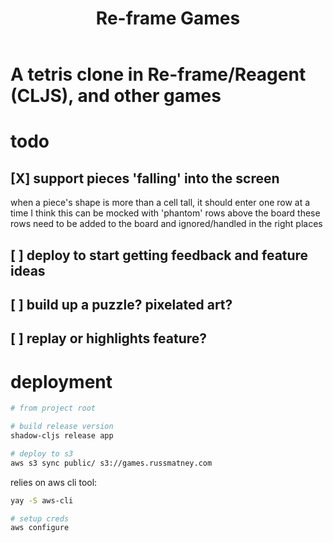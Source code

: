 #+TITLE: Re-frame Games

* A tetris clone in Re-frame/Reagent (CLJS), and other games
* todo
** [X] support pieces 'falling' into the screen
when a piece's shape is more than a cell tall, it should enter one row at a time
I think this can be mocked with 'phantom' rows above the board
these rows need to be added to the board and ignored/handled in the right places
** [ ] deploy to start getting feedback and feature ideas
** [ ] build up a puzzle? pixelated art?
** [ ] replay or highlights feature?
* deployment
#+BEGIN_SRC sh
# from project root

# build release version
shadow-cljs release app

# deploy to s3
aws s3 sync public/ s3://games.russmatney.com
#+END_SRC

relies on aws cli tool:

#+BEGIN_SRC zsh
yay -S aws-cli

# setup creds
aws configure
#+END_SRC

